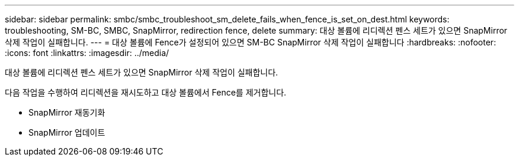 ---
sidebar: sidebar 
permalink: smbc/smbc_troubleshoot_sm_delete_fails_when_fence_is_set_on_dest.html 
keywords: troubleshooting, SM-BC, SMBC, SnapMirror, redirection fence, delete 
summary: 대상 볼륨에 리디렉션 펜스 세트가 있으면 SnapMirror 삭제 작업이 실패합니다. 
---
= 대상 볼륨에 Fence가 설정되어 있으면 SM-BC SnapMirror 삭제 작업이 실패합니다
:hardbreaks:
:nofooter: 
:icons: font
:linkattrs: 
:imagesdir: ../media/


[role="lead"]
대상 볼륨에 리디렉션 펜스 세트가 있으면 SnapMirror 삭제 작업이 실패합니다.

다음 작업을 수행하여 리디렉션을 재시도하고 대상 볼륨에서 Fence를 제거합니다.

* SnapMirror 재동기화
* SnapMirror 업데이트

